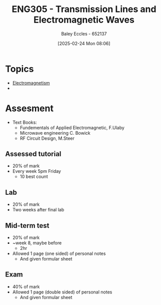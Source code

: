 :PROPERTIES:
:ID:       ce0c7328-ddd0-4e97-8f84-f1e373c1436c
:END:
#+title: ENG305 - Transmission Lines and Electromagnetic Waves
#+date: [2025-02-24 Mon 08:06]
#+AUTHOR: Baley Eccles - 652137
#+STARTUP: latexpreview
#+FILETAGS: :UTAS:2025:

* Topics
 - [[id:9ee07437-0f04-4724-b158-5663d88af7d9][Electromagnetism]]
 - 
* Assesment
 - Text Books:
   - Fundementals of Applied Electromagnetic, F.Ulaby
   - Microwave engineering C. Bowick
   - RF Circuit Design, M.Steer
** Assessed tutorial
 - 20% of mark
 - Every week 5pm Friday
   - 10 best count
** Lab
 - 20% of mark
 - Two weeks after final lab
** Mid-term test
 - 20% of mark
 - ~week 8, maybe before
   - 2hr
 - Allowed 1 page (one sided) of personal notes
   - And given formular sheet
** Exam
 - 40% of mark
 - Allowed 1 page (double sided) of personal notes
   - And given formular sheet

